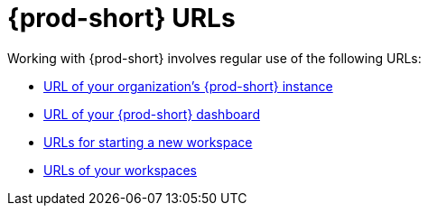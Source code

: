 :_content-type: assembly
:description: {prod-short} URLs
:keywords: url, dashboard, {prod-short}, workspace, workspaces, new-workspace, your-workspace
:navtitle: {prod-short} URLs
// :page-aliases:

[id="uo-prod-short-urls_{context}"]
= {prod-short} URLs

Working with {prod-short} involves regular use of the following URLs:

* xref:url-of-your-organizations-prod-id-instance.adoc[URL of your organization's {prod-short} instance]
* xref:url-of-your-prod-id-dashboard.adoc[URL of your {prod-short} dashboard]
* xref:urls-for-starting-a-new-workspace.adoc[URLs for starting a new workspace]
* xref:urls-of-your-workspaces.adoc[URLs of your workspaces]